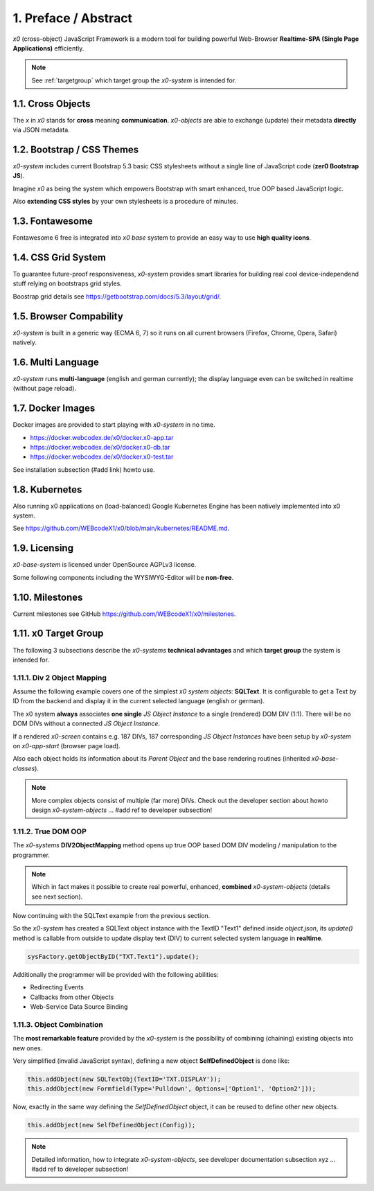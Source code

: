 .. intro

1. Preface / Abstract
=====================

*x0* (cross-object) JavaScript Framework is a modern tool for building
powerful Web-Browser **Realtime-SPA (Single Page Applications)** efficiently.

.. note::

    See :ref:`targetgroup` which target group the *x0-system* is intended for.

1.1. Cross Objects
------------------

The *x* in *x0* stands for **cross** meaning **communication**. *x0-objects* are
able to exchange (update) their metadata **directly** via JSON metadata.

1.2. Bootstrap / CSS Themes
---------------------------

*x0-system* includes current Bootstrap 5.3 basic CSS stylesheets without a
single line of JavaScript code (**zer0 Bootstrap JS**).

Imagine *x0* as being the system which empowers Bootstrap with smart enhanced,
true OOP based JavaScript logic.

Also **extending CSS styles** by your own stylesheets is a procedure of minutes.

1.3. Fontawesome
----------------

Fontawesome 6 free is integrated into *x0 base* system to provide an easy way
to use **high quality icons**.

1.4. CSS Grid System
---------------------

To guarantee future-proof responsiveness, *x0-system* provides smart libraries
for building real cool device-independend stuff relying on bootstraps grid styles.

Boostrap grid details see https://getbootstrap.com/docs/5.3/layout/grid/.

1.5. Browser Compability
------------------------

*x0-system* is built in a generic way (ECMA 6, 7) so it runs on all current
browsers (Firefox, Chrome, Opera, Safari) natively.

1.6. Multi Language
-------------------

*x0-system* runs **multi-language** (english and german currently); the display
language even can be switched in realtime (without page reload).

1.7. Docker Images
------------------

Docker images are provided to start playing with *x0-system* in no time.

- https://docker.webcodex.de/x0/docker.x0-app.tar
- https://docker.webcodex.de/x0/docker.x0-db.tar
- https://docker.webcodex.de/x0/docker.x0-test.tar

See installation subsection (#add link) howto use.

1.8. Kubernetes
---------------

Also running x0 applications on (load-balanced) Google Kubernetes Engine has
been natively implemented into x0 system.

See https://github.com/WEBcodeX1/x0/blob/main/kubernetes/README.md.

1.9. Licensing
--------------

*x0-base-system* is licensed under OpenSource AGPLv3 license.

Some following components including the WYSIWYG-Editor will be **non-free**.

1.10. Milestones
----------------

Current milestones see GitHub https://github.com/WEBcodeX1/x0/milestones.

.. _targetgroup:

1.11. x0 Target Group
---------------------

The following 3 subsections describe the *x0-systems* **technical advantages**
and which **target group** the system is intended for.

1.11.1. Div 2 Object Mapping
****************************

Assume the following example covers one of the simplest *x0 system objects*:
**SQLText**. It is configurable to get a Text by ID from the backend and display
it in the current selected language (english or german).

.. image:: images/x0-oop-obj2div-mapping.png
  :alt: image - oop object2div mapping

The x0 system **always** associates **one single** *JS Object Instance* to a
single (rendered) DOM DIV (1:1). There will be no DOM DIVs without a connected
*JS Object Instance*.

If a rendered *x0-screen* contains e.g. 187 DIVs, 187 corresponding
*JS Object Instances* have been setup by *x0-system* on *x0-app-start* (browser
page load).

Also each object holds its information about its *Parent Object* and the base
rendering routines (inherited *x0-base-classes*).

.. note::

    More complex objects consist of multiple (far more) DIVs.
    Check out the developer section about howto design *x0-system-objects*
    ... #add ref to developer subsection!

1.11.2. True DOM OOP
********************

The *x0-systems* **DIV2ObjectMapping** method opens up true OOP based DOM DIV
modeling / manipulation to the programmer.

.. note::

    Which in fact makes it possible to create real powerful, enhanced,
    **combined** *x0-system-objects* (details see next section).

Now continuing with the SQLText example from the previous section.

So the *x0-system* has created a SQLText object instance with the TextID
"Text1" defined inside `object.json`, its `update()` method is callable
from outside to update display text (DIV) to current selected system language
in **realtime**.

.. code-block:: javascript

    sysFactory.getObjectByID("TXT.Text1").update();

Additionally the programmer will be provided with the following abilities:

- Redirecting Events
- Callbacks from other Objects
- Web-Service Data Source Binding

1.11.3. Object Combination
**************************

The **most remarkable feature** provided by the *x0-system* is the possibility
of combining (chaining) existing objects into new ones.

Very simplified (invalid JavaScript syntax), defining a new object
**SelfDefinedObject** is done like:

.. code-block:: javascript

    this.addObject(new SQLTextObj(TextID='TXT.DISPLAY'));
    this.addObject(new Formfield(Type='Pulldown', Options=['Option1', 'Option2']));

Now, exactly in the same way defining the *SelfDefinedObject* object, it can
be reused to define other new objects.

.. code-block:: javascript

    this.addObject(new SelfDefinedObject(Config));

.. note::

    Detailed information, how to integrate *x0-system-objects*, see
    developer documentation subsection xyz ... #add ref to developer subsection!
